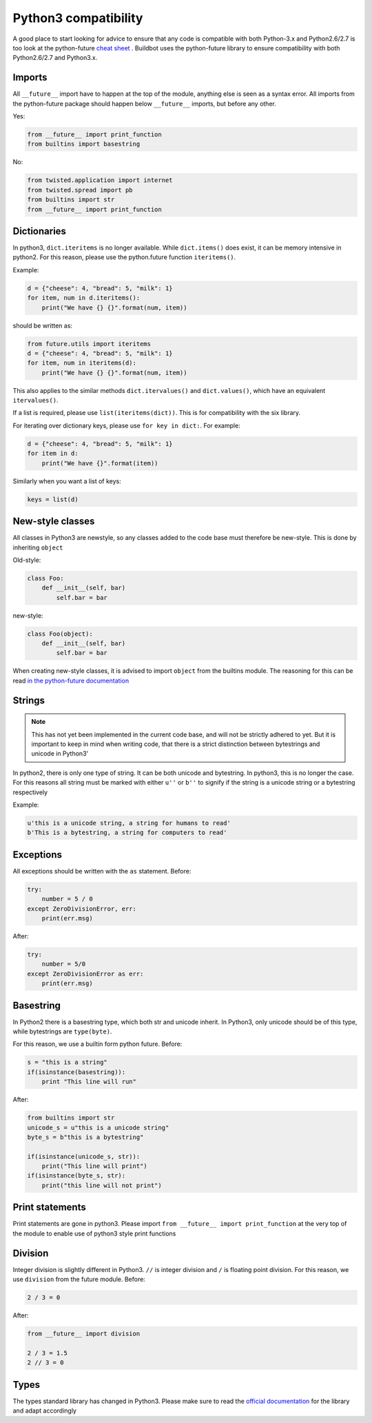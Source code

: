 Python3 compatibility
=====================


A good place to start looking for advice to ensure that any code is compatible with both Python-3.x and Python2.6/2.7 is too look at the python-future `cheat sheet <http://python-future.org/compatible_idioms.html>`_ .
Buildbot uses the python-future library to ensure compatibility with both Python2.6/2.7 and Python3.x.

Imports
-------
All ``__future__`` import have to happen at the top of the module, anything else is seen as a syntax error.
All imports from the python-future package should happen below ``__future__`` imports, but before any other.

Yes:

.. code-block:: python

    from __future__ import print_function
    from builtins import basestring

No:

.. code-block:: python

    from twisted.application import internet
    from twisted.spread import pb
    from builtins import str
    from __future__ import print_function

Dictionaries
------------
In python3, ``dict.iteritems`` is no longer available.
While ``dict.items()`` does exist, it can be memory intensive in python2.
For this reason, please use the python.future function ``iteritems()``.

Example:

.. code-block:: python

    d = {"cheese": 4, "bread": 5, "milk": 1}
    for item, num in d.iteritems():
        print("We have {} {}".format(num, item))

should be written as:

.. code-block:: python

    from future.utils import iteritems
    d = {"cheese": 4, "bread": 5, "milk": 1}
    for item, num in iteritems(d):
        print("We have {} {}".format(num, item))

This also applies to the similar methods ``dict.itervalues()`` and ``dict.values()``, which have an equivalent ``itervalues()``.

If a list is required, please use ``list(iteritems(dict))``.
This is for compatibility with the six library.

For iterating over dictionary keys, please use ``for key in dict:``.
For example:

.. code-block:: python

    d = {"cheese": 4, "bread": 5, "milk": 1}
    for item in d:
        print("We have {}".format(item))

Similarly when you want a list of keys:

.. code-block:: python

    keys = list(d)

New-style classes
-----------------
All classes in Python3 are newstyle, so any classes added to the code base must therefore be new-style.
This is done by inheriting ``object``

Old-style:

.. code-block:: python

    class Foo:
        def __init__(self, bar)
            self.bar = bar

new-style:

.. code-block:: python

    class Foo(object):
        def __init__(self, bar)
            self.bar = bar

When creating new-style classes, it is advised to import ``object`` from the builtins module.
The reasoning for this can be read `in the python-future documentation <http://python-future.org/changelog.html#newobject-base-object-defines-fallback-py2-compatible-special-methods>`_

Strings
-------
.. note::
    This has not yet been implemented in the current code base, and will not be strictly adhered to yet.
    But it is important to keep in mind when writing code, that there is a strict distinction between bytestrings and unicode in Python3'


In python2, there is only one type of string.
It can be both unicode and bytestring.
In python3, this is no longer the case.
For this reasons all string must be marked with either ``u''`` or ``b''`` to signify if the string is a unicode string or a bytestring respectively

Example:

.. code-block:: python

    u'this is a unicode string, a string for humans to read'
    b'This is a bytestring, a string for computers to read'


Exceptions
----------
All exceptions should be written with the ``as`` statement.
Before:

.. code-block:: python

    try:
        number = 5 / 0
    except ZeroDivisionError, err:
        print(err.msg)

After:

.. code-block:: python

    try:
        number = 5/0
    except ZeroDivisionError as err:
        print(err.msg)


Basestring
----------
In Python2 there is a basestring type, which both str and unicode inherit.
In Python3, only unicode should be of this type, while bytestrings are ``type(byte)``.

For this reason, we use a builtin form python future.
Before:

.. code-block:: python

    s = "this is a string"
    if(isinstance(basestring)):
        print "This line will run"

After:

.. code-block:: python

    from builtins import str
    unicode_s = u"this is a unicode string"
    byte_s = b"this is a bytestring"

    if(isinstance(unicode_s, str)):
        print("This line will print")
    if(isinstance(byte_s, str):
        print("this line will not print")


Print statements
----------------
Print statements are gone in python3.
Please import ``from __future__ import print_function`` at the very top of the module to enable use of python3 style print functions

Division
--------
Integer division is slightly different in Python3.
``//`` is integer division and ``/`` is floating point division.
For this reason, we use ``division`` from the future module.
Before:

.. code-block:: python

    2 / 3 = 0

After:

.. code-block:: python

    from __future__ import division

    2 / 3 = 1.5
    2 // 3 = 0

Types
-----
The types standard library has changed in Python3.
Please make sure to read the `official documentation <https://docs.python.org/3.3/library/types.html>`_ for the library and adapt accordingly
